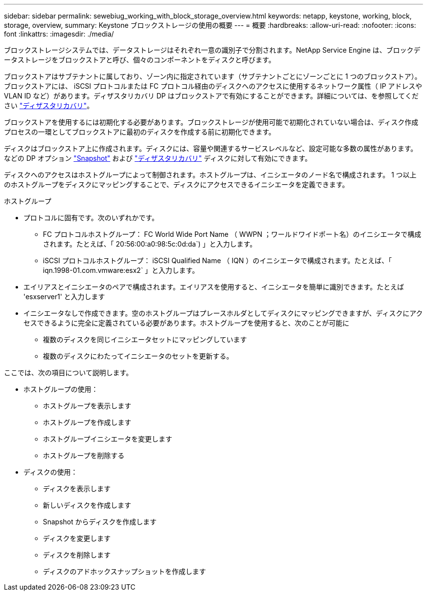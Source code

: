 ---
sidebar: sidebar 
permalink: sewebiug_working_with_block_storage_overview.html 
keywords: netapp, keystone, working, block, storage, overview, 
summary: Keystone ブロックストレージの使用の概要 
---
= 概要
:hardbreaks:
:allow-uri-read: 
:nofooter: 
:icons: font
:linkattrs: 
:imagesdir: ./media/


[role="lead"]
ブロックストレージシステムでは、データストレージはそれぞれ一意の識別子で分割されます。NetApp Service Engine は、ブロックデータストレージをブロックストアと呼び、個々のコンポーネントをディスクと呼びます。

ブロックストアはサブテナントに属しており、ゾーン内に指定されています（サブテナントごとにゾーンごとに 1 つのブロックストア）。ブロックストアには、 iSCSI プロトコルまたは FC プロトコル経由のディスクへのアクセスに使用するネットワーク属性（ IP アドレスや VLAN ID など）があります。ディザスタリカバリ DP はブロックストアで有効にすることができます。詳細については、を参照してください link:sewebiug_billing_accounts,_subscriptions,_services,_and_performance.html#disaster-recovery["ディザスタリカバリ"]。

ブロックストアを使用するには初期化する必要があります。ブロックストレージが使用可能で初期化されていない場合は、ディスク作成プロセスの一環としてブロックストアに最初のディスクを作成する前に初期化できます。

ディスクはブロックストア上に作成されます。ディスクには、容量や関連するサービスレベルなど、設定可能な多数の属性があります。などの DP オプション link:sewebiug_billing_accounts,_subscriptions,_services,_and_performance.html#snapshots["Snapshot"] および link:sewebiug_billing_accounts,_subscriptions,_services,_and_performance.html#disaster-recovery["ディザスタリカバリ"] ディスクに対して有効にできます。

ディスクへのアクセスはホストグループによって制御されます。ホストグループは、イニシエータのノード名で構成されます。 1 つ以上のホストグループをディスクにマッピングすることで、ディスクにアクセスできるイニシエータを定義できます。

ホストグループ

* プロトコルに固有です。次のいずれかです。
+
** FC プロトコルホストグループ： FC World Wide Port Name （ WWPN ；ワールドワイドポート名）のイニシエータで構成されます。たとえば、「 20:56:00:a0:98:5c:0d:da`) 」と入力します。
** iSCSI プロトコルホストグループ： iSCSI Qualified Name （ IQN ）のイニシエータで構成されます。たとえば、「 iqn.1998-01.com.vmware:esx2` 」と入力します。


* エイリアスとイニシエータのペアで構成されます。エイリアスを使用すると、イニシエータを簡単に識別できます。たとえば 'esxserver1' と入力します
* イニシエータなしで作成できます。空のホストグループはプレースホルダとしてディスクにマッピングできますが、ディスクにアクセスできるように完全に定義されている必要があります。ホストグループを使用すると、次のことが可能に
+
** 複数のディスクを同じイニシエータセットにマッピングしています
** 複数のディスクにわたってイニシエータのセットを更新する。




ここでは、次の項目について説明します。

* ホストグループの使用：
+
** ホストグループを表示します
** ホストグループを作成します
** ホストグループイニシエータを変更します
** ホストグループを削除する


* ディスクの使用：
+
** ディスクを表示します
** 新しいディスクを作成します
** Snapshot からディスクを作成します
** ディスクを変更します
** ディスクを削除します
** ディスクのアドホックスナップショットを作成します



